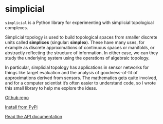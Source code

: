 * simplicial

  #+begin_export html
  <a href="https://pypi.org/project/simplicial">
    <img src="https://badge.fury.io/py/simplicial.svg"/>
  </a>
  <a href="https://doi.org/10.5281/zenodo.7086245">
    <img src="https://zenodo.org/badge/DOI/10.5281/zenodo.7086245.svg"/>
  </a>
  <a href="https://www.gnu.org/licenses/gpl-3.0.en.html">
    <img src="https://www.gnu.org/graphics/gplv3-88x31.png"/>
  </a>
  #+end_export

  ~simplicial~ is a Python library for experimenting with simplicial
  topological complexes.

  Simplicial topology is used to build topological spaces from smaller
  discrete units called *simplices* (singular: *simplex*). These have many
  uses, for example as discrete approximations of continuous spaces or
  manifolds, or abstractly reflecting the structure of information. In
  either case, we can they study the underlying system using the
  operations of algebraic topology.

  In particular, simplicial topology has applications in sensor networks
  for things like target evaluation and the analysis of goodness-of-fit
  of approximations derived from sensors. The mathematics gets quite
  involved, and for a computer scientist it’s often easier to understand
  code, so I wrote this small library to help me explore the ideas.

  [[https://github.com/simoninireland/simplicial][Github repo]]

  [[https://pypi.python.org/project/simplicial][Install from PyPi]]

  [[https://simplicial.readthedocs.io/en/latest/][Read the API documentation]]
